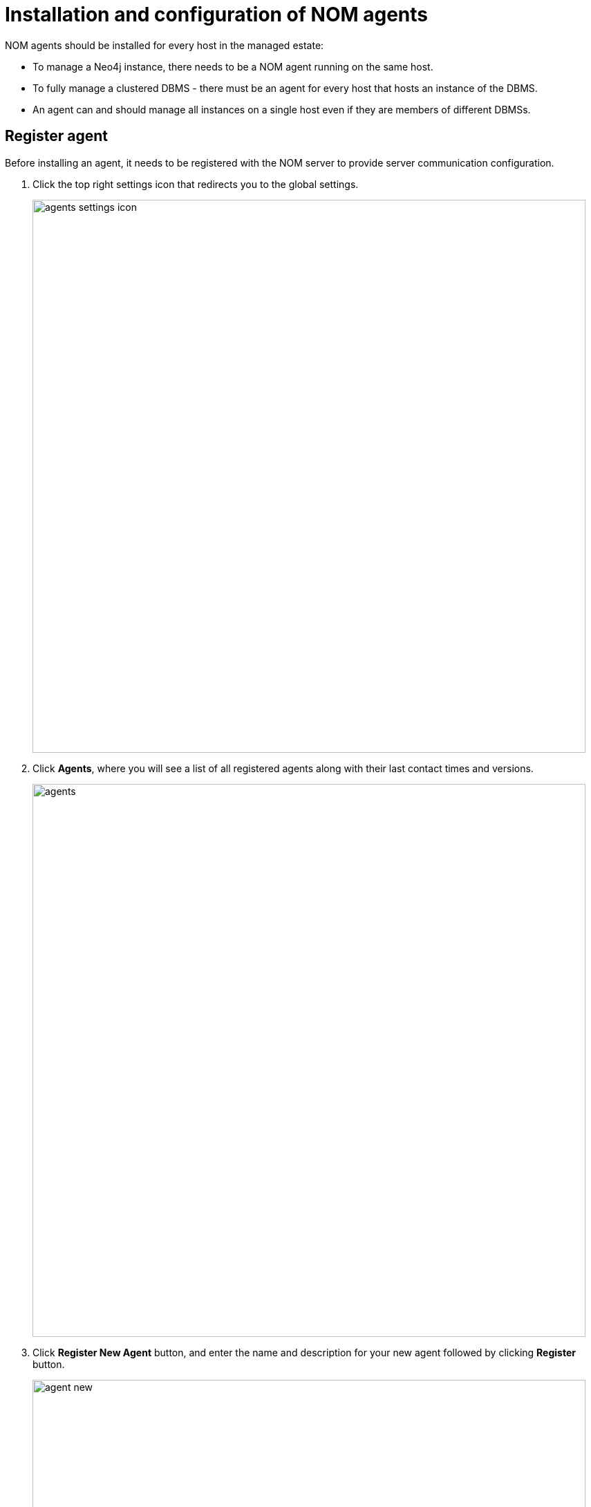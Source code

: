 = Installation and configuration of NOM agents
:description: This section describes the installation process for a NOM agent.

NOM agents should be installed for every host in the managed estate:

* To manage a Neo4j instance, there needs to be a NOM agent running on the same host.
* To fully manage a clustered DBMS - there must be an agent for every host that hosts an instance of the DBMS.
* An agent can and should manage all instances on a single host even if they are members of different DBMSs.

[[register]]
== Register agent

Before installing an agent, it needs to be registered with the NOM server to provide server communication configuration.

. Click the top right settings icon that redirects you to the global settings.
+
image::agents-settings-icon.png[width=800]
+
. Click *Agents*, where you will see a list of all registered agents along with their last contact times and versions.
+
image::agents.png[width=800]
+
. Click *Register New Agent* button, and enter the name and description for your new agent followed by clicking *Register* button.
+
image:agent-new.png[width=800]
+
. The agent will be created and randomly generated agent credentials will be displayed on the screen.
+
image:agent-credentials.png[width=800]
+
[NOTE]
====
The credentials and other key agent configuration values are displayed as environment variable declarations.
You can copy them over to the host for ease of agent configuration.
====
+
. After you have captured the credentials, click the confirmation checkbox and *Finish* button.
Newly created agent will be displayed on the list of agents.



[[install]]
== Install agent

The following steps are required to install an agent:

* Standalone binaries (only linux and windows platform binaries are available)
** Download: https://neo4j.com/download-center/#ops-manager[Download]
** Extract the archive:

** Add the `bin` folder in the extracted directory to `PATH`
* To verify the installation, run the following command:
+
[source, terminal, role=noheader]
----
agent version
----
+
Which should output:
+
[source, terminal, role=noheader]
----
<agent name> <agent version> <agent revision>
----

* Make sure the agent version is equal to that of the NOM server.


[[configure]]
== Configure agent

An agent’s run configurations are provided through environment variables.
The tables here list configuration keys and values to be set for them.

The following environment variables need to be set to allow the agent to communicate with the NOM Server.
Copy these from the `Agent Credentials` dialog in the register step.

[cols="<,<,<",options="header"]
|===
| Variable
| Description
| Example

| `CONFIG_SERVER_ADDRESS`
| Server GRPC Address
| server:9090

| `CONFIG_TOKEN_URL`
| Server Token URL
| +++https://server:8080/api/login/agent+++

| `CONFIG_TOKEN_CLIENT_ID`
| Client ID for the agent
|` 3ff98478-d6d2-4e1b-b816-e758c835f076`

| `CONFIG_TOKEN_CLIENT_SECRET`
| Client secret for the agent
| secret
|===

The following environment variables specify start configuration for the agent:
[cols="<,<,<",options="header"]
|===
| Variable
| Description
| Example
| `CONFIG_TLS_TRUSTED_CERTS`
| PEM encoded trusted CA list ()
| `/path/to/a/pem/file`

| `CONFIG_LOG_LEVEL`
| Log level (debug,info,warn,error)
| info

| `CONFIG_LOG_FILE`
| Path to the log file
| `/var/log/nom-agent/log.txt`
|===

[NOTE]
====
Since agent-server communication needs to be encrypted, you need to configure the agent so that it trusts the server's certificates.
The file that contains the trusted certificate list (PEM encoded) can be specified through the `CONFIG_TLS_TRUSTED_CERTS` environment variable.
While most operating systems default to the system-wide trusted certificates, that's not the case on Windows.
For that reason, you **must** set this environment variable on Windows.
====

For each managed DBMS instance on the host, the following environment variables need to be set to allow the agent to access the instance:

[cols="<,<,<",options="header"]
|===
| Variable
| Description
| Example

| `CONFIG_INSTANCE_n_NAME`
| Name of nth instance
| my-instance-n

| `CONFIG_INSTANCE_n_BOLT_URI`
| Bolt URI for nth instance with bolt or bolt+s protocol
| bolt://localhost:7687 or bolt+s://localhost:7687 or bolt+ssc://localhost:7687, depending on the local database setup

| `CONFIG_INSTANCE_n_BOLT_USERNAME`
| Bolt user name for nth instance
| neo4j

| `CONFIG_INSTANCE_n_BOLT_PASSWORD`
| Bolt password for nth instance
| password
|===

[[querylog]]
To enable the query log collection functionality, there are also a few additional environment variables.
If `CONFIG_INSTANCE_n_QUERY_LOG_PORT` is not set, the feature is treated as disabled. 
The rest of NOM still works.

[cols="<,<,<",options="header"]
|===
| Variable
| Description
| Example

| `CONFIG_INSTANCE_n_QUERY_LOG_PORT`
| Port for connecting the agent to the Neo4j log4j appender
| 9500

| `CONFIG_INSTANCE_n_LOG_CONFIG_PATH`
| Path to the instance log4j config. 
If set, appends the appropriate log appender automatically (including the port specified above).
| /var/lib/neo4j/conf/server-logs.xml

| `CONFIG_INSTANCE_n_QUERY_LOG_MIN_DURATION`
| Minimum duration in milliseconds for a query to be logged (optional)
| 100

| `CONFIG_INSTANCE_n_QUERY_LOG_MIN_DURATION_FILTER_ERRORS`
| Enable filter for errors under the minimum duration in milliseconds (optional)
| true

| `CONFIG_INSTANCE_n_QUERY_LOG_DISABLE_OBFUSCATION`
| Disable the string literal obfuscation in queries (optional)
| true
|===

[IMPORTANT]
====
Environment variable considerations:

* `n` in the above environment variables needs to be replaced with `1`, `2`, etc. for each of the monitored DBMS instances on the same host.
For example, for a single monitored DBMS, the environment variables must be named as `CONFIG_INSTANCE_1_NAME`, `CONFIG_INSTANCE_1_BOLT_URI`, `CONFIG_INSTANCE_1_BOLT_USERNAME` and `CONFIG_INSTANCE_1_BOLT_PASSWORD`.
* The instance name that you specify for `CONFIG_INSTANCE_n_NAME` will be used to identify your instance on NOM.
For this reason, it is important that you specify unique names across your cluster.
====

[NOTE]
====
Agents are supposed to monitor only local instances and should not be configured to connect to remote instances.
====

[NOTE]
====
Refer to *xref:../addition/../addition/instance-requirements.adoc[Neo4j instance requirements]* to ensure that all instances meet the requirements to be managed by NOM.
====

[[running-agent]]
== Run agent

An agent can run in two modes, console or service.
Best practice is to run an agent in service mode.

. Run an agent in console mode:
+
All configuration values for the agent should be set as environment variables before starting the agent
+
* Command:
+
[source, terminal, role=noheader]
----
agent console
----

. Run an agent in service mode:
+
To run an agent in service means that the agent process runs in the background and monitors the instance and this is the recommended way.
The agent lifecycle is handled by the operating system service manager.
+
* Install the service for linux (systemd):
+
** Run
+
[source, terminal, role=noheader]
----
agent service install
----
** Execute
+
[source, terminal, role=noheader]
----
systemctl edit neo4j-ops-manager-agent.service
----
+
and set environment variables by either setting Environment or EnvironmentFile options.
For example, using the Environment options, the override file can look like this:
+
[source, terminal, role=noheader]
----
[Service]
Environment="CONFIG_SERVER_ADDRESS=<server grpc address>"
Environment="CONFIG_TOKEN_URL=<server http login url>"
Environment="CONFIG_TOKEN_CLIENT_ID=<client id>"
Environment="CONFIG_TOKEN_CLIENT_SECRET=<client secret>"
Environment="CONFIG_TLS_TRUSTED_CERTS=</path/to/trusted/certs/pem/file>"
Environment="CONFIG_LOG_FILE=</path/to/nom-agent/log.txt>"
Environment="CONFIG_INSTANCE_1_NAME=<instance name>"
Environment="CONFIG_INSTANCE_1_BOLT_URI=<bolt uri of the local instance>"
Environment="CONFIG_INSTANCE_1_BOLT_USERNAME=<local instance user name>"
Environment="CONFIG_INSTANCE_1_BOLT_PASSWORD=<local instance password>"
Environment="CONFIG_INSTANCE_1_QUERY_LOG_PORT=<an available port>"
Environment="CONFIG_INSTANCE_1_LOG_CONFIG_PATH=<path to server-logs.xml>"
----
+
Please refer to the full list of options <<configure,here>>.

** Start your service
+
[source, terminal, role=noheader]
----
systemctl start neo4j-ops-manager-agent.service
----
+
or
+
[source, terminal, role=noheader]
----
systemctl stop neo4j-ops-manager-agent.service
----
** Logs are available, using journalctl, via
+
[source, terminal, role=noheader]
----
journalctl -u neo4j-ops-manager-agent
----
+
* Install the service for Windows:
** Run
+
[source, terminal, role=noheader]
----
agent service install
----
+
** Open registry editor and navigate to `HKLM\SYSTEM\CurrentControlSet\Services\neo4j-ops-manager-agent`.
** Create a key of type `REG_MULTI_SZ` named `Environment` and add your environment variables, each on a separate line, for example:
+
[source, terminal, role=noheader]
----
CONFIG_SERVER_ADDRESS=<server grpc address>
CONFIG_TOKEN_URL=<server http login url>
CONFIG_TOKEN_CLIENT_ID=<client id>
CONFIG_TOKEN_CLIENT_SECRET=<client secret>
CONFIG_TLS_TRUSTED_CERTS=</path/to/the/trusted/certs/pem>
CONFIG_LOG_FILE=</path/to/nom-agent/log.txt>
CONFIG_INSTANCE_1_NAME=<instance name>
CONFIG_INSTANCE_1_BOLT_URI=<bolt uri of the local instance>
CONFIG_INSTANCE_1_BOLT_USERNAME=<local instance user name>
CONFIG_INSTANCE_1_BOLT_PASSWORD=<local instance password>
CONFIG_INSTANCE_1_QUERY_LOG_PORT=<an available port>
CONFIG_INSTANCE_1_LOG_CONFIG_PATH=<path to server-logs.xml>
----
+
Please refer to the full list of options <<configure,here>>.

** Start your service
+
[source, terminal, role=noheader]
----
agent service start
----
+
* To uninstall the service
+
[source, terminal, role=noheader]
----
agent service uninstall
----

== Check agent and DBMS(s)
Ensure agent has contacted NOM server, is online and is reporting DBMS(s) correctly.

. Return to Agents listing in global settings
+
image::agents.png[width=800]
. Identify the newly created agent.
. Check that there is a value for _Last contact time_.
    ** If the agent has never contacted NOM server then go back to where the agent is running and check the logs.
    It may be that the server address is configured incorrectly or the TLS certificates are not correctly specified. 
. Verify that the agent has a current status of `Online`. 
    ** If the agent is not currently online then go to where it is running and check the logs.
. Hover over the newly added agent and click the cog icon to show agent configuration. Check configuration is as expected.
. Navigate to the home page (if this agent is the first to manage an instance in a DBMS, it may take a few minutes for the DBMS to appear).
. Select the _Alerts_ tab and make sure that there are no alerts for any of the DBMSs managed by the new agent.
